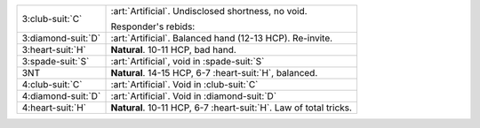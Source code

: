 .. table::
    :widths: auto

    +----------------------+---------------------------------------------------------------------+
    | .. class:: alert     | :art:`Artificial`. Undisclosed shortness, no void.                  |
    |                      |                                                                     |
    | 3\ :club-suit:`C`    | Responder's rebids:                                                 |
    |                      |                                                                     |
    |                      |                                                                     |
    |                      | .. include:: 1h-2nt-3c.rst                                          |
    |                      |                                                                     |
    |                      |                                                                     |
    +----------------------+---------------------------------------------------------------------+
    | .. class:: alert     | :art:`Artificial`. Balanced hand (12-13 HCP). Re-invite.            |
    |                      |                                                                     |
    | 3\ :diamond-suit:`D` |                                                                     |
    +----------------------+---------------------------------------------------------------------+
    | 3\ :heart-suit:`H`   | **Natural**. 10-11 HCP, bad hand.                                   |
    +----------------------+---------------------------------------------------------------------+
    | .. class:: alert     | :art:`Artificial`, void in \ :spade-suit:`S`                        |
    |                      |                                                                     |
    | 3\ :spade-suit:`S`   |                                                                     |
    +----------------------+---------------------------------------------------------------------+
    | 3NT                  | **Natural**. 14-15 HCP, 6-7 \ :heart-suit:`H`, balanced.            |
    +----------------------+---------------------------------------------------------------------+
    | .. class:: alert     | :art:`Artificial`. Void in \ :club-suit:`C`                         |
    |                      |                                                                     |
    | 4\ :club-suit:`C`    |                                                                     |
    +----------------------+---------------------------------------------------------------------+
    | .. class:: alert     | :art:`Artificial`. Void in \ :diamond-suit:`D`                      |
    |                      |                                                                     |
    | 4\ :diamond-suit:`D` |                                                                     |
    +----------------------+---------------------------------------------------------------------+
    | 4\ :heart-suit:`H`   | **Natural**. 10-11 HCP, 6-7 \ :heart-suit:`H`. Law of total tricks. |
    +----------------------+---------------------------------------------------------------------+
